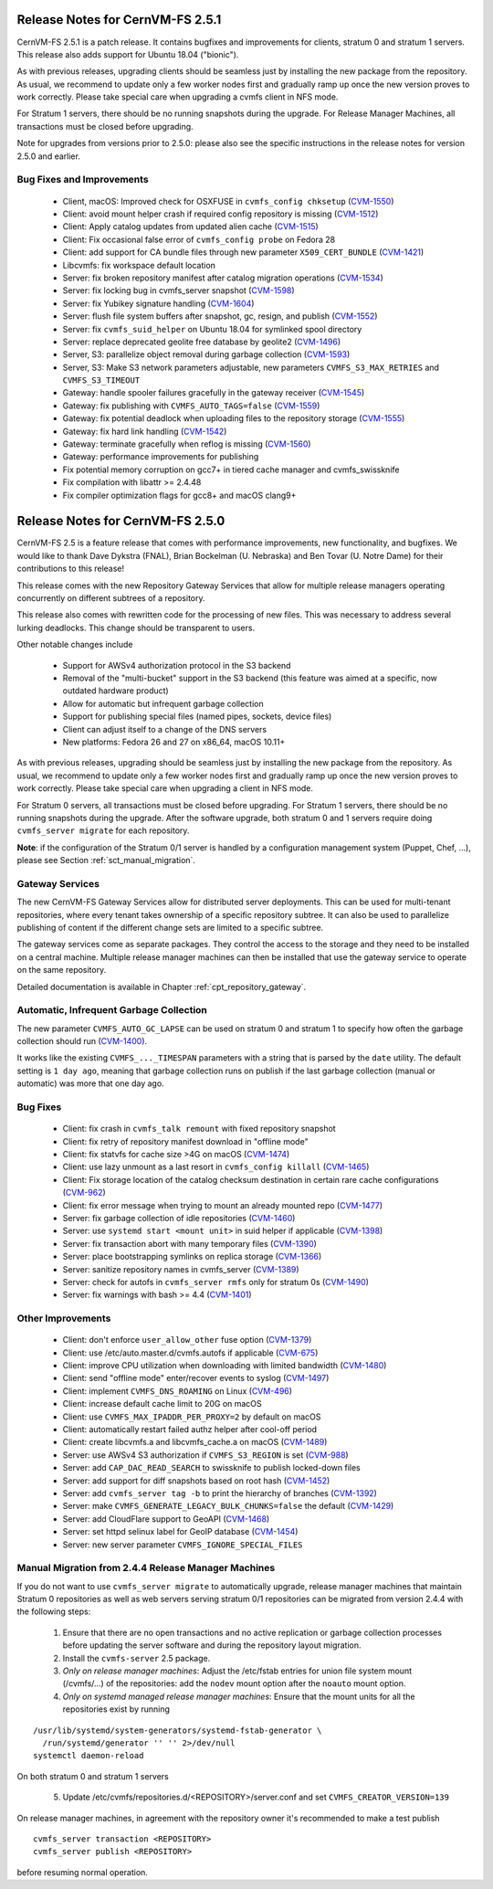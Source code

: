Release Notes for CernVM-FS 2.5.1
=================================

CernVM-FS 2.5.1 is a patch release.  It contains bugfixes and improvements for
clients, stratum 0 and stratum 1 servers.  This release also adds support for
Ubuntu 18.04 ("bionic").

As with previous releases, upgrading clients should be seamless just by
installing the new package from the repository. As usual, we recommend to update
only a few worker nodes first and gradually ramp up once the new version proves
to work correctly. Please take special care when upgrading a cvmfs client in NFS
mode.

For Stratum 1 servers, there should be no running snapshots during the upgrade.
For Release Manager Machines, all transactions must be closed before upgrading.

Note for upgrades from versions prior to 2.5.0: please also see the specific
instructions in the release notes for version 2.5.0 and earlier.

Bug Fixes and Improvements
--------------------------

  * Client, macOS: Improved check for OSXFUSE in ``cvmfs_config chksetup``
    (`CVM-1550 <https://sft.its.cern.ch/jira/browse/CVM-1550>`_)

  * Client: avoid mount helper crash if required config repository is missing
    (`CVM-1512 <https://sft.its.cern.ch/jira/browse/CVM-1512>`_)

  * Client: Apply catalog updates from updated alien cache
    (`CVM-1515 <https://sft.its.cern.ch/jira/browse/CVM-1515>`_)

  * Client: Fix occasional false error of ``cvmfs_config probe`` on Fedora 28

  * Client: add support for CA bundle files through new parameter ``X509_CERT_BUNDLE``
    (`CVM-1421 <https://sft.its.cern.ch/jira/browse/CVM-1421>`_)

  * Libcvmfs: fix workspace default location

  * Server: fix broken repository manifest after catalog migration operations
    (`CVM-1534 <https://sft.its.cern.ch/jira/browse/CVM-1534>`_)

  * Server: fix locking bug in cvmfs_server snapshot
    (`CVM-1598 <https://sft.its.cern.ch/jira/browse/CVM-1598>`_)

  * Server: fix Yubikey signature handling (`CVM-1604 <https://sft.its.cern.ch/jira/browse/CVM-1604>`_)

  * Server: flush file system buffers after snapshot, gc, resign, and publish
    (`CVM-1552 <https://sft.its.cern.ch/jira/browse/CVM-1552>`_)

  * Server: fix ``cvmfs_suid_helper`` on Ubuntu 18.04 for symlinked spool directory

  * Server: replace deprecated geolite free database by geolite2
    (`CVM-1496 <https://sft.its.cern.ch/jira/browse/CVM-1496>`_)

  * Server, S3: parallelize object removal during garbage collection
    (`CVM-1593 <https://sft.its.cern.ch/jira/browse/CVM-1593>`_)

  * Server, S3: Make S3 network parameters adjustable, new parameters
    ``CVMFS_S3_MAX_RETRIES`` and ``CVMFS_S3_TIMEOUT``

  * Gateway: handle spooler failures gracefully in the gateway receiver
    (`CVM-1545 <https://sft.its.cern.ch/jira/browse/CVM-1545>`_)

  * Gateway: fix publishing with ``CVMFS_AUTO_TAGS=false``
    (`CVM-1559 <https://sft.its.cern.ch/jira/browse/CVM-1559>`_)

  * Gateway: fix potential deadlock when uploading files to the repository storage
    (`CVM-1555 <https://sft.its.cern.ch/jira/browse/CVM-1555>`_)

  * Gateway: fix hard link handling (`CVM-1542 <https://sft.its.cern.ch/jira/browse/CVM-1542>`_)

  * Gateway: terminate gracefully when reflog is missing
    (`CVM-1560 <https://sft.its.cern.ch/jira/browse/CVM-1560>`_)

  * Gateway: performance improvements for publishing

  * Fix potential memory corruption on gcc7+ in tiered cache manager and cvmfs_swissknife

  * Fix compilation with libattr >= 2.4.48

  * Fix compiler optimization flags for gcc8+ and macOS clang9+


Release Notes for CernVM-FS 2.5.0
=================================

CernVM-FS 2.5 is a feature release that comes with performance improvements,
new functionality, and bugfixes. We would like to thank Dave Dykstra (FNAL),
Brian Bockelman (U. Nebraska) and Ben Tovar (U. Notre Dame) for their
contributions to this release!

This release comes with the new Repository Gateway Services that allow for
multiple release managers operating concurrently on different subtrees of
a repository.

This release also comes with rewritten code for the processing of new files.
This was necessary to address several lurking deadlocks. This change should be
transparent to users.

Other notable changes include

  * Support for AWSv4 authorization protocol in the S3 backend

  * Removal of the "multi-bucket" support in the S3 backend (this feature
    was aimed at a specific, now outdated hardware product)

  * Allow for automatic but infrequent garbage collection

  * Support for publishing special files (named pipes, sockets, device files)

  * Client can adjust itself to a change of the DNS servers

  * New platforms: Fedora 26 and 27 on x86_64, macOS 10.11+

As with previous releases, upgrading should be seamless just by installing the
new package from the repository. As usual, we recommend to update only a few
worker nodes first and gradually ramp up once the new version proves to work
correctly. Please take special care when upgrading a client in NFS mode.

For Stratum 0 servers, all transactions must be closed before upgrading.
For Stratum 1 servers, there should be no running snapshots during the upgrade.
After the software upgrade, both stratum 0 and 1 servers require doing ``cvmfs_server migrate`` for each repository.


**Note**: if the configuration of the Stratum 0/1 server is handled by a
configuration management system (Puppet, Chef, ...), please see Section
:ref:`sct_manual_migration`.


Gateway Services
----------------

The new CernVM-FS Gateway Services allow for distributed server deployments.
This can be used for multi-tenant repositories, where every tenant takes
ownership of a specific repository subtree.  It can also be used to parallelize
publishing of content if the different change sets are limited to a specific
subtree.

The gateway services come as separate packages. They control the access to the
storage and they need to be installed on a central machine. Multiple release
manager machines can then be installed that use the gateway service to operate
on the same repository.

Detailed documentation is available in Chapter :ref:`cpt_repository_gateway`.


Automatic, Infrequent Garbage Collection
-----------------------------------------

The new parameter ``CVMFS_AUTO_GC_LAPSE`` can be used on stratum 0 and stratum 1
to specify how often the garbage collection should run
(`CVM-1400 <https://sft.its.cern.ch/jira/browse/CVM-1400>`_).

It works like the existing ``CVMFS_..._TIMESPAN`` parameters with a string that
is parsed by the ``date`` utility.  The default setting is ``1 day ago``,
meaning that garbage collection runs on publish if the last garbage collection
(manual or automatic) was more that one day ago.


Bug Fixes
---------

  * Client: fix crash in ``cvmfs_talk remount`` with fixed repository snapshot

  * Client: fix retry of repository manifest download in "offline mode"

  * Client: fix statvfs for cache size >4G on macOS
    (`CVM-1474 <https://sft.its.cern.ch/jira/browse/CVM-1474>`_)

  * Client: use lazy unmount as a last resort in ``cvmfs_config killall``
    (`CVM-1465 <https://sft.its.cern.ch/jira/browse/CVM-1465>`_)

  * Client: Fix storage location of the catalog checksum destination in certain
    rare cache configurations
    (`CVM-962 <https://sft.its.cern.ch/jira/browse/CVM-962>`_)

  * Client: fix error message when trying to mount an already mounted repo
    (`CVM-1477 <https://sft.its.cern.ch/jira/browse/CVM-1477>`_)

  * Server: fix garbage collection of idle repositories
    (`CVM-1460 <https://sft.its.cern.ch/jira/browse/CVM-1460>`_)

  * Server: use ``systemd start <mount unit>`` in suid helper if applicable
    (`CVM-1398 <https://sft.its.cern.ch/jira/browse/CVM-1398>`_)

  * Server: fix transaction abort with many temporary files
    (`CVM-1390 <https://sft.its.cern.ch/jira/browse/CVM-1390>`_)

  * Server: place bootstrapping symlinks on replica storage
    (`CVM-1366 <https://sft.its.cern.ch/jira/browse/CVM-1366>`_)

  * Server: sanitize repository names in cvmfs_server
    (`CVM-1389 <https://sft.its.cern.ch/jira/browse/CVM-1389>`_)

  * Server: check for autofs in ``cvmfs_server rmfs`` only for stratum 0s
    (`CVM-1490 <https://sft.its.cern.ch/jira/browse/CVM-1490>`_)

  * Server: fix warnings with bash >= 4.4
    (`CVM-1401 <https://sft.its.cern.ch/jira/browse/CVM-1401>`_)


Other Improvements
------------------

  * Client: don't enforce ``user_allow_other`` fuse option
    (`CVM-1379 <https://sft.its.cern.ch/jira/browse/CVM-1379>`_)

  * Client: use /etc/auto.master.d/cvmfs.autofs if applicable
    (`CVM-675 <https://sft.its.cern.ch/jira/browse/CVM-675>`_)

  * Client: improve CPU utilization when downloading with limited bandwidth
    (`CVM-1480 <https://sft.its.cern.ch/jira/browse/CVM-1480>`_)

  * Client: send "offline mode" enter/recover events to syslog
    (`CVM-1497 <https://sft.its.cern.ch/jira/browse/CVM-1497>`_)

  * Client: implement ``CVMFS_DNS_ROAMING`` on Linux
    (`CVM-496 <https://sft.its.cern.ch/jira/browse/CVM-496>`_)

  * Client: increase default cache limit to 20G on macOS

  * Client: use ``CVMFS_MAX_IPADDR_PER_PROXY=2`` by default on macOS

  * Client: automatically restart failed authz helper after cool-off period

  * Client: create libcvmfs.a and libcvmfs_cache.a on macOS
    (`CVM-1489 <https://sft.its.cern.ch/jira/browse/CVM-1489>`_)

  * Server: use AWSv4 S3 authorization if ``CVMFS_S3_REGION`` is set
    (`CVM-988 <https://sft.its.cern.ch/jira/browse/CVM-988>`_)

  * Server: add ``CAP_DAC_READ_SEARCH`` to swissknife to publish locked-down
    files

  * Server: add support for diff snapshots based on root hash
    (`CVM-1452 <https://sft.its.cern.ch/jira/browse/CVM-1452>`_)

  * Server: add ``cvmfs_server tag -b`` to print the hierarchy of branches
    (`CVM-1392 <https://sft.its.cern.ch/jira/browse/CVM-1392>`_)

  * Server: make ``CVMFS_GENERATE_LEGACY_BULK_CHUNKS=false`` the default
    (`CVM-1429 <https://sft.its.cern.ch/jira/browse/CVM-1429>`_)

  * Server: add CloudFlare support to GeoAPI
    (`CVM-1468 <https://sft.its.cern.ch/jira/browse/CVM-1468>`_)

  * Server: set httpd selinux label for GeoIP database
    (`CVM-1454 <https://sft.its.cern.ch/jira/browse/CVM-1454>`_)

  * Server: new server parameter ``CVMFS_IGNORE_SPECIAL_FILES``


.. _sct_manual_migration:

Manual Migration from 2.4.4 Release Manager Machines
----------------------------------------------------

If you do not want to use ``cvmfs_server migrate`` to automatically upgrade,
release manager machines that maintain Stratum 0 repositories as well as web
servers serving stratum 0/1 repositories can be migrated from version 2.4.4 with
the following steps:

  1. Ensure that there are no open transactions and no active replication or
     garbage collection processes before updating the server software and during
     the repository layout migration.

  2. Install the ``cvmfs-server`` 2.5 package.

  3. *Only on release manager machines*:
     Adjust the /etc/fstab entries for union file system mount (/cvmfs/...) of
     the repositories: add the ``nodev`` mount option after the ``noauto`` mount
     option.

  4. *Only on systemd managed release manager machines*:
     Ensure that the mount units for all the repositories exist by running


::

    /usr/lib/systemd/system-generators/systemd-fstab-generator \
      /run/systemd/generator '' '' 2>/dev/null
    systemctl daemon-reload

On both stratum 0 and stratum 1 servers

  5. Update /etc/cvmfs/repositories.d/<REPOSITORY>/server.conf and set
     ``CVMFS_CREATOR_VERSION=139``

On release manager machines, in agreement with the repository owner it's
recommended to make a test publish

::

    cvmfs_server transaction <REPOSITORY>
    cvmfs_server publish <REPOSITORY>

before resuming normal operation.
